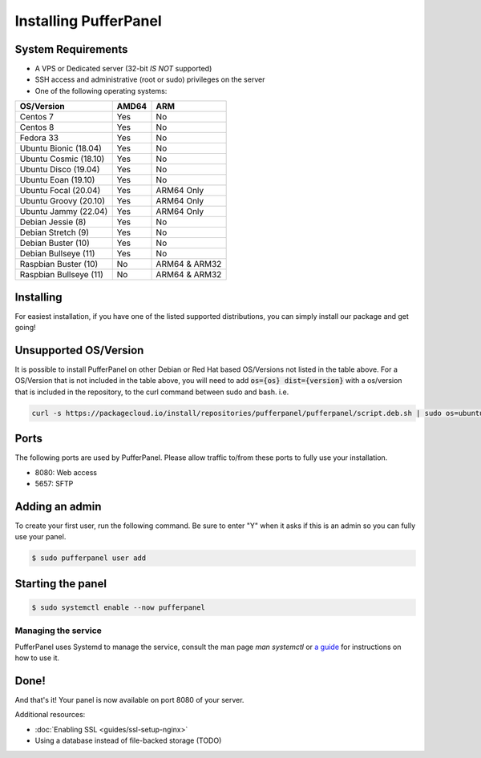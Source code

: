 Installing PufferPanel
======================


System Requirements
-------------------

* A VPS or Dedicated server (32-bit *IS NOT* supported)
* SSH access and administrative (root or sudo) privileges on the server
* One of the following operating systems:

+-------------------------+-------+----------------+
| OS/Version              | AMD64 | ARM            |
+=========================+=======+================+
| Centos 7                | Yes   | No             |
+-------------------------+-------+----------------+
| Centos 8                | Yes   | No             |
+-------------------------+-------+----------------+
| Fedora 33               | Yes   | No             |
+-------------------------+-------+----------------+
| Ubuntu Bionic (18.04)   | Yes   | No             |
+-------------------------+-------+----------------+
| Ubuntu Cosmic (18.10)   | Yes   | No             |
+-------------------------+-------+----------------+
| Ubuntu Disco (19.04)    | Yes   | No             |
+-------------------------+-------+----------------+
| Ubuntu Eoan (19.10)     | Yes   | No             |
+-------------------------+-------+----------------+
| Ubuntu Focal (20.04)    | Yes   | ARM64 Only     |
+-------------------------+-------+----------------+
| Ubuntu Groovy (20.10)   | Yes   | ARM64 Only     |
+-------------------------+-------+----------------+
| Ubuntu Jammy (22.04)    | Yes   | ARM64 Only     |
+-------------------------+-------+----------------+
| Debian Jessie (8)       | Yes   | No             |
+-------------------------+-------+----------------+
| Debian Stretch (9)      | Yes   | No             |
+-------------------------+-------+----------------+
| Debian Buster (10)      | Yes   | No             |
+-------------------------+-------+----------------+
| Debian Bullseye (11)    | Yes   | No             |
+-------------------------+-------+----------------+
| Raspbian Buster (10)    | No    | ARM64 & ARM32  |
+-------------------------+-------+----------------+
| Raspbian Bullseye (11)  | No    | ARM64 & ARM32  |
+-------------------------+-------+----------------+


Installing
----------

For easiest installation, if you have one of the listed supported distributions, you can simply install our package and get going!

.. tabs::

   .. tab:: Ubuntu/Debian

      .. code-block:: bash

         curl -s https://packagecloud.io/install/repositories/pufferpanel/pufferpanel/script.deb.sh | sudo bash
         sudo apt-get install pufferpanel
         sudo systemctl enable pufferpanel
         

   .. tab:: CentOS

      .. code-block:: bash

         curl -s https://packagecloud.io/install/repositories/pufferpanel/pufferpanel/script.rpm.sh | sudo bash
         sudo yum install pufferpanel
         sudo systemctl enable pufferpanel
         
         
   .. tab:: Docker
   
      For Docker usage, please refer to :doc:`this page <installing-docker>`.


Unsupported OS/Version
----------------------
.. warn::
   This is not recommended or supported. If it breaks, you're on your own!
   
It is possible to install PufferPanel on other Debian or Red Hat based OS/Versions not listed in the table above.
For a OS/Version that is not included in the table above, you will need to add :code:`os={os} dist={version}` with a os/version that is included in the repository, to the curl command between sudo and bash. i.e.

.. code-block:: bash
         
   curl -s https://packagecloud.io/install/repositories/pufferpanel/pufferpanel/script.deb.sh | sudo os=ubuntu dist=focal bash
           

Ports
-----

The following ports are used by PufferPanel. Please allow traffic to/from these ports to fully use your installation.

* 8080: Web access
* 5657: SFTP


Adding an admin
---------------

To create your first user, run the following command. Be sure to enter "Y" when it asks if this is an admin so you can fully use your panel.

.. code::

   $ sudo pufferpanel user add


Starting the panel
------------------

.. code::

   $ sudo systemctl enable --now pufferpanel

--------------------
Managing the service
--------------------

PufferPanel uses Systemd to manage the service, consult the man page `man systemctl` or `a guide <https://www.digitalocean.com/community/tutorials/how-to-use-systemctl-to-manage-systemd-services-and-units>`_ for instructions on how to use it.

Done!
-----

And that's it! Your panel is now available on port 8080 of your server.

Additional resources:

* :doc:`Enabling SSL <guides/ssl-setup-nginx>`
* Using a database instead of file-backed storage (TODO)

